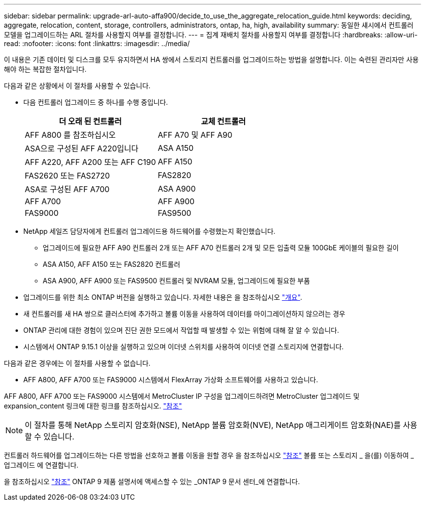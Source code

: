 ---
sidebar: sidebar 
permalink: upgrade-arl-auto-affa900/decide_to_use_the_aggregate_relocation_guide.html 
keywords: deciding, aggregate, relocation, content, storage, controllers, administrators, ontap, ha, high, availability 
summary: 동일한 섀시에서 컨트롤러 모델을 업그레이드하는 ARL 절차를 사용할지 여부를 결정합니다. 
---
= 집계 재배치 절차를 사용할지 여부를 결정합니다
:hardbreaks:
:allow-uri-read: 
:nofooter: 
:icons: font
:linkattrs: 
:imagesdir: ../media/


[role="lead"]
이 내용은 기존 데이터 및 디스크를 모두 유지하면서 HA 쌍에서 스토리지 컨트롤러를 업그레이드하는 방법을 설명합니다. 이는 숙련된 관리자만 사용해야 하는 복잡한 절차입니다.

다음과 같은 상황에서 이 절차를 사용할 수 있습니다.

* 다음 컨트롤러 업그레이드 중 하나를 수행 중입니다.
+
[cols="50,50"]
|===
| 더 오래 된 컨트롤러 | 교체 컨트롤러 


| AFF A800 를 참조하십시오 | AFF A70 및 AFF A90 


| ASA으로 구성된 AFF A220입니다 | ASA A150 


| AFF A220, AFF A200 또는 AFF C190 | AFF A150 


| FAS2620 또는 FAS2720 | FAS2820 


| ASA로 구성된 AFF A700 | ASA A900 


| AFF A700 | AFF A900 


| FAS9000 | FAS9500 
|===
* NetApp 세일즈 담당자에게 컨트롤러 업그레이드용 하드웨어를 수령했는지 확인했습니다.
+
** 업그레이드에 필요한 AFF A90 컨트롤러 2개 또는 AFF A70 컨트롤러 2개 및 모든 입출력 모듈 100GbE 케이블의 필요한 길이
** ASA A150, AFF A150 또는 FAS2820 컨트롤러
** ASA A900, AFF A900 또는 FAS9500 컨트롤러 및 NVRAM 모듈, 업그레이드에 필요한 부품


* 업그레이드를 위한 최소 ONTAP 버전을 실행하고 있습니다. 자세한 내용은 을 참조하십시오 link:index.html["개요"].
* 새 컨트롤러를 새 HA 쌍으로 클러스터에 추가하고 볼륨 이동을 사용하여 데이터를 마이그레이션하지 않으려는 경우
* ONTAP 관리에 대한 경험이 있으며 진단 권한 모드에서 작업할 때 발생할 수 있는 위험에 대해 잘 알 수 있습니다.
* 시스템에서 ONTAP 9.15.1 이상을 실행하고 있으며 이더넷 스위치를 사용하여 이더넷 연결 스토리지에 연결합니다.


다음과 같은 경우에는 이 절차를 사용할 수 없습니다.

* AFF A800, AFF A700 또는 FAS9000 시스템에서 FlexArray 가상화 소프트웨어를 사용하고 있습니다.


AFF A800, AFF A700 또는 FAS9000 시스템에서 MetroCluster IP 구성을 업그레이드하려면 MetroCluster 업그레이드 및 expansion_content 링크에 대한 링크를 참조하십시오. link:other_references.html["참조"]


NOTE: 이 절차를 통해 NetApp 스토리지 암호화(NSE), NetApp 볼륨 암호화(NVE), NetApp 애그리게이트 암호화(NAE)를 사용할 수 있습니다.

컨트롤러 하드웨어를 업그레이드하는 다른 방법을 선호하고 볼륨 이동을 원할 경우 을 참조하십시오 link:other_references.html["참조"] 볼륨 또는 스토리지 _ 을(를) 이동하여 _ 업그레이드 에 연결합니다.

을 참조하십시오 link:other_references.html["참조"] ONTAP 9 제품 설명서에 액세스할 수 있는 _ONTAP 9 문서 센터_에 연결합니다.

